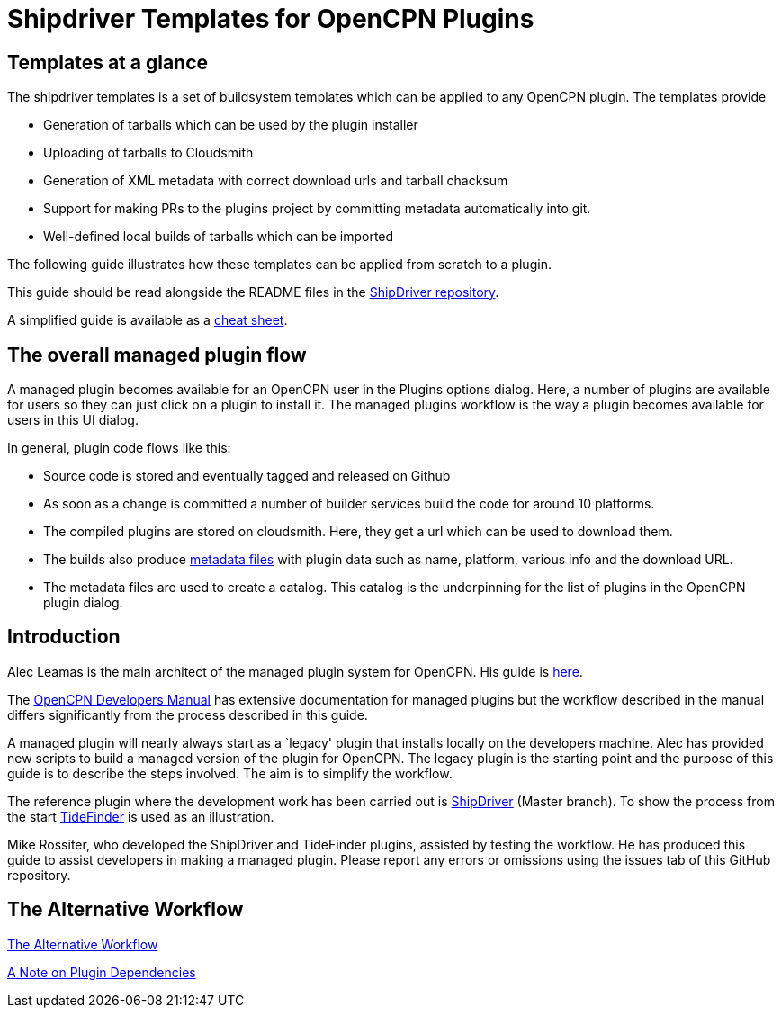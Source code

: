 = Shipdriver Templates for OpenCPN Plugins

:toc: right
:experimental:

==  Templates at a glance

The shipdriver templates is a set of buildsystem templates which
can be applied to any OpenCPN plugin. The templates provide

* Generation of tarballs which can be used by the plugin installer
* Uploading of tarballs to Cloudsmith
* Generation of XML metadata with correct download urls and tarball chacksum
* Support for making PRs to the plugins project by committing metadata
  automatically into git.
* Well-defined local builds of tarballs which can be imported

The following guide illustrates how these templates can be applied 
from scratch to a plugin.

This guide should be read alongside the README files in the
https://github.com/Rasbats/ShipDriver_pi[ShipDriver repository].

A simplified guide is available as a
https://github.com/Rasbats/managed_plugins/blob/main/cheatsheet/Managed.Workflow.Cheat.Sheet.pdf[cheat
sheet].

== The overall managed plugin flow

A managed plugin becomes available for an OpenCPN user in the Plugins
options dialog. Here, a number of plugins are available for users so
they can just click on a plugin to install it. The managed plugins
workflow is the way a plugin becomes available for users in this UI
dialog.

In general, plugin code flows like this:

* Source code is stored and eventually tagged and released on Github
* As soon as a change is committed a number of builder services build
the code for around 10 platforms.
* The compiled plugins are stored on cloudsmith. Here, they get a url
which can be used to download them.
* The builds also produce
 xref:Metadata-Flow.adoc[metadata files]
with plugin data such as name, platform, various info and the
download URL.
* The metadata files are used to create a catalog. This catalog is the
underpinning for the list of plugins in the OpenCPN plugin dialog.

== Introduction

Alec Leamas is the main architect of the managed plugin system for
OpenCPN. His guide is 
https://github.com/leamas/OpenCPN/wiki[here].

The 
https://opencpn.org/wiki/dokuwiki/doku.php?id=opencpn:developer_manual:pi_installer_summary[OpenCPN Developers Manual]
has extensive documentation for managed plugins but the workflow
described in the manual differs significantly from the process described
in this guide.

A managed plugin will nearly always start as a `legacy' plugin that
installs locally on the developers machine. Alec has provided new
scripts to build a managed version of the plugin for OpenCPN. The legacy
plugin is the starting point and the purpose of this guide is to
describe the steps involved. The aim is to simplify the workflow.

The reference plugin where the development work has been carried out is
https://github.com/Rasbats/shipdriver_pi[ShipDriver] 
(Master branch).
To show the process from the start
https://github.com/Rasbats/TideFinder_pi[TideFinder] is used as an
illustration.

Mike Rossiter, who developed the ShipDriver and TideFinder plugins,
assisted by testing the workflow. He has produced this guide to assist
developers in making a managed plugin. Please report any errors or
omissions using the issues tab of this GitHub repository.

== The Alternative Workflow

xref:Alternative-Workflow.adoc[The Alternative Workflow]

xref:Plugin-Dependencies.adoc[A Note on Plugin Dependencies]
